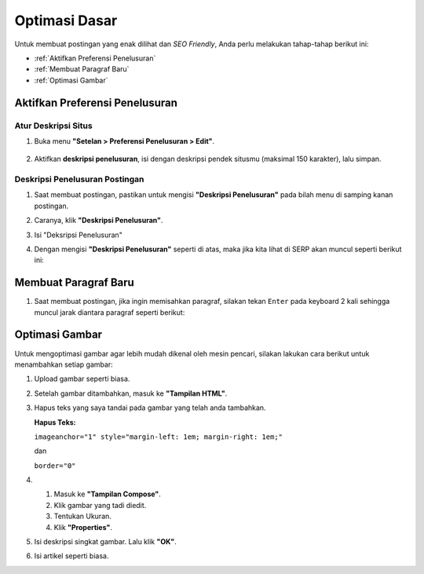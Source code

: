 Optimasi Dasar
==============

Untuk membuat postingan yang enak dilihat dan *SEO Friendly*, Anda perlu melakukan tahap-tahap berikut ini:

* :ref:`Aktifkan Preferensi Penelusuran`

* :ref:`Membuat Paragraf Baru`

* :ref:`Optimasi Gambar`

.. _Aktifkan Preferensi Penelusuran:

Aktifkan Preferensi Penelusuran
--------------------------

Atur Deskripsi Situs
~~~~~~~~~~~~~~~~~~~~

1. Buka menu **"Setelan > Preferensi Penelusuran > Edit"**.

  .. image:: _static/dasar/0/1.png

2. Aktifkan **deskripsi penelusuran**, isi dengan deskripsi pendek situsmu (maksimal 150 karakter), lalu simpan.

  .. image:: _static/dasar/0/2.png

Deskripsi Penelusuran Postingan
~~~~~~~~~~~~~~~~~~~~~~~~~~~~~~~

#. Saat membuat postingan, pastikan untuk mengisi **"Deskripsi Penelusuran"** pada bilah menu di samping kanan postingan.

#. Caranya, klik **"Deskripsi Penelusuran"**.

   .. image:: _static/dasar/0.1/1.png

#. Isi "Deksripsi Penelusuran"

   .. image:: _static/dasar/0.1/2.png

#. Dengan mengisi **"Deskripsi Penelusuran"** seperti di atas, maka jika kita lihat di SERP akan muncul seperti berikut ini:

   .. image:: _static/dasar/0.1/3.png

.. _Membuat Paragraf Baru:

Membuat Paragraf Baru
---------------------

#. Saat membuat postingan, jika ingin memisahkan paragraf, silakan tekan ``Enter`` pada keyboard 2 kali sehingga muncul jarak diantara paragraf seperti berikut:

   .. image:: _static/dasar/0.2/1.png

.. _Optimasi Gambar:

Optimasi Gambar
---------------

Untuk mengoptimasi gambar agar lebih mudah dikenal oleh mesin pencari, silakan lakukan cara berikut untuk menambahkan setiap gambar:

#. Upload gambar seperti biasa.

   .. image:: _static/dasar/0.3/1.png

#. Setelah gambar ditambahkan, masuk ke **"Tampilan HTML"**.

   .. image:: _static/dasar/0.3/2.png

#. Hapus teks yang saya tandai pada gambar yang telah anda tambahkan.

   .. image:: _static/dasar/0.3/3.png

   **Hapus Teks:**

   ``imageanchor="1" style="margin-left: 1em; margin-right: 1em;"``

   dan

   ``border="0"``

#. #. Masuk ke **"Tampilan Compose"**. 
   
   #. Klik gambar yang tadi diedit.
   
   #. Tentukan Ukuran.
   
   #. Klik **"Properties"**.

   .. image:: _static/dasar/0.3/4.png

#. Isi deskripsi singkat gambar. Lalu klik **"OK"**.

   .. image:: _static/dasar/0.3/5.png

#. Isi artikel seperti biasa.

   .. image:: _static/dasar/0.3/6.png